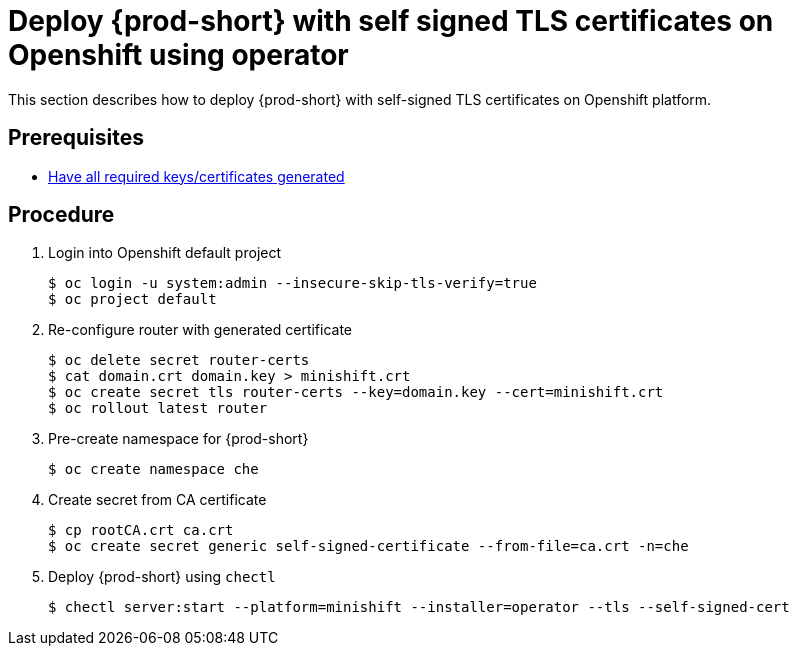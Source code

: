 [id="deploy-{prod-id-short}-with-self-signed-tls-on-openshift-using-operator_{context}"]
= Deploy {prod-short} with self signed TLS certificates on Openshift using operator

This section describes how to deploy {prod-short} with self-signed TLS certificates on Openshift platform.


[discrete]
== Prerequisites

* link:{site-baseurl}che-7/setup-che-in-tls-mode-with-self-signed-certificate/#gerenating-self-signed-certificates_setup-che-in-tls-mode-with-self-signed-certificate[Have all required keys/certificates generated]


[discrete]
== Procedure

. Login into Openshift default project

+
[subs="+quotes"]
----
$ oc login -u system:admin --insecure-skip-tls-verify=true
$ oc project default
----


. Re-configure router with generated certificate

+
[subs="+quotes"]
----
$ oc delete secret router-certs
$ cat domain.crt domain.key > minishift.crt
$ oc create secret tls router-certs --key=domain.key --cert=minishift.crt
$ oc rollout latest router
----

. Pre-create namespace for {prod-short}

+
[subs="+quotes"]
----
$ oc create namespace che
----


. Create secret from CA certificate

+
[subs="+quotes"]
----
$ cp rootCA.crt ca.crt
$ oc create secret generic self-signed-certificate --from-file=ca.crt -n=che
----


. Deploy {prod-short} using `chectl`

+
[subs="+quotes"]
----
$ chectl server:start --platform=minishift --installer=operator --tls --self-signed-cert
----
